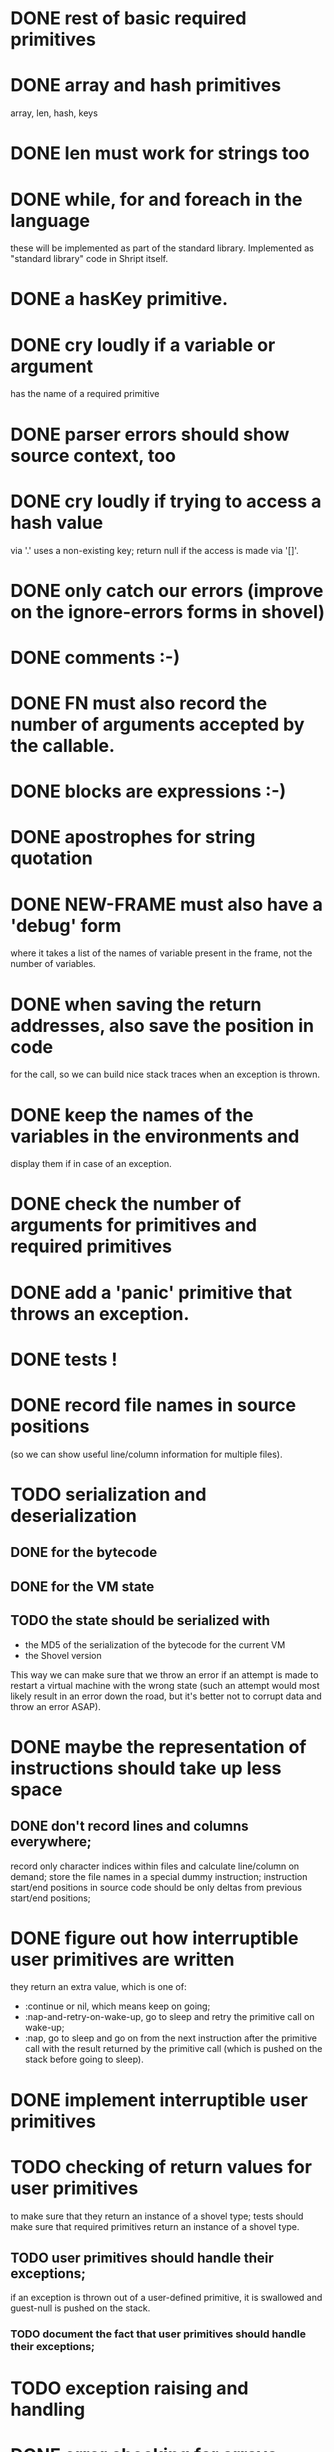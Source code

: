 
* DONE rest of basic required primitives
* DONE array and hash primitives
  array, len, hash, keys
* DONE len must work for strings too
* DONE while, for and foreach in the language
  these will be implemented as part of the standard library.
  Implemented as "standard library" code in Shript itself.
* DONE a hasKey primitive.
* DONE cry loudly if a variable or argument
  has the name of a required primitive
* DONE parser errors should show source context, too
* DONE cry loudly if trying to access a hash value
  via '.' uses a non-existing key; return null if the access is made
  via '[]'.
* DONE only catch our errors (improve on the ignore-errors forms in shovel)
* DONE comments :-)
* DONE FN must also record the number of arguments accepted by the callable.
* DONE blocks are expressions :-)
* DONE apostrophes for string quotation
* DONE NEW-FRAME must also have a 'debug' form
  where it takes a list of the names of variable present in the frame,
  not the number of variables.
* DONE when saving the return addresses, also save the position in code
  for the call, so we can build nice stack traces when an exception is
  thrown.
* DONE keep the names of the variables in the environments and 
  display them if in case of an exception.
* DONE check the number of arguments for primitives and required primitives
* DONE add a 'panic' primitive that throws an exception.
* DONE tests !
* DONE record file names in source positions
  (so we can show useful line/column information for multiple files).
* TODO serialization and deserialization
** DONE for the bytecode
** DONE for the VM state
** TODO the state should be serialized with
   - the MD5 of the serialization of the bytecode for the current VM
   - the Shovel version
     
   This way we can make sure that we throw an error if an attempt is
   made to restart a virtual machine with the wrong state (such an
   attempt would most likely result in an error down the road, but
   it's better not to corrupt data and throw an error ASAP).
* DONE maybe the representation of instructions should take up less space
** DONE don't record lines and columns everywhere;
   record only character indices within files and calculate
   line/column on demand; store the file names in a special dummy
   instruction; instruction start/end positions in source code should
   be only deltas from previous start/end positions;
* DONE figure out how interruptible user primitives are written
  they return an extra value, which is one of:
  - :continue or nil, which means keep on going;
  - :nap-and-retry-on-wake-up, go to sleep and retry the primitive call on
    wake-up;
  - :nap, go to sleep and go on from the next instruction after the
    primitive call with the result returned by the primitive call
    (which is pushed on the stack before going to sleep).
* DONE implement interruptible user primitives
* TODO checking of return values for user primitives
  to make sure that they return an instance of a shovel type; tests
  should make sure that required primitives return an instance of a
  shovel type.
** TODO user primitives should handle their exceptions;
   if an exception is thrown out of a user-defined primitive, it is
   swallowed and guest-null is pushed on the stack.
*** TODO document the fact that user primitives should handle their exceptions;
* TODO exception raising and handling
* DONE error checking for arrays (check that indices are in range)
* DONE push and pop for vectors (make them adjustable)
* TODO comparison (== and !=) must work for booleans and when one of the
  operands is guest-null
